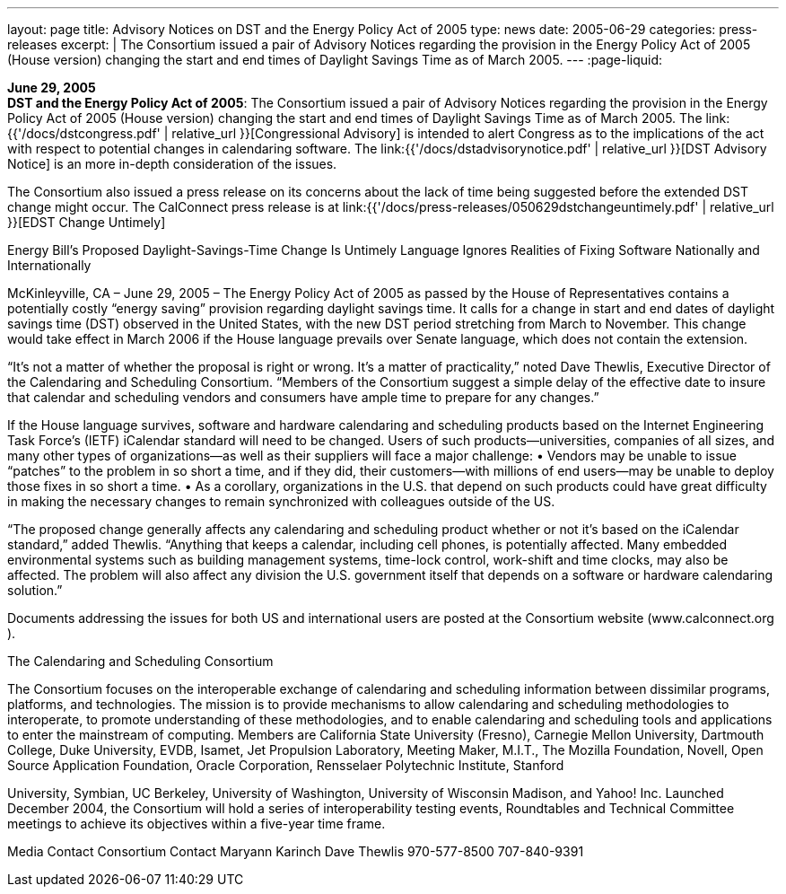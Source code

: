 ---
layout: page
title:  Advisory Notices on DST and the Energy Policy Act of 2005
type: news
date: 2005-06-29
categories: press-releases
excerpt: |
  The Consortium issued a pair of Advisory Notices regarding the provision in
  the Energy Policy Act of 2005 (House version) changing the start and end times
  of Daylight Savings Time as of March 2005.
---
:page-liquid:

*June 29, 2005* +
*DST and the Energy Policy Act of 2005*: The Consortium issued a pair of
Advisory Notices regarding the provision in the Energy Policy Act of
2005 (House version) changing the start and end times of Daylight
Savings Time as of March 2005. The
link:{{'/docs/dstcongress.pdf' | relative_url }}[Congressional Advisory] is
intended to alert Congress as to the implications of the act with
respect to potential changes in calendaring software. The
link:{{'/docs/dstadvisorynotice.pdf' | relative_url }}[DST Advisory Notice] is an
more in-depth consideration of the issues.

The Consortium also issued a press release on its concerns about the
lack of time being suggested before the extended DST change might occur.
The CalConnect press release is at
link:{{'/docs/press-releases/050629dstchangeuntimely.pdf' | relative_url }}[EDST Change
Untimely]

Energy Bill’s Proposed Daylight-Savings-Time Change Is Untimely 
Language Ignores Realities of Fixing Software Nationally and Internationally 
 
McKinleyville, CA – June 29, 2005 – The Energy Policy Act of 2005 as passed by the House of 
Representatives contains a potentially costly “energy saving” provision regarding daylight 
savings time. It calls for a change in start and end dates of daylight savings time (DST) observed 
in the United States, with the new DST period stretching from March to November. This change 
would take effect in March 2006 if the House language prevails over Senate language, which 
does not contain the extension.
  
 
“It’s not a matter of whether the proposal is right or wrong. It’s a matter of practicality,” noted 
Dave Thewlis, Executive Director of the Calendaring and Scheduling Consortium. “Members of 
the Consortium suggest a simple delay of the effective date to insure that calendar and 
scheduling vendors and consumers have ample time to prepare for any changes.” 
 
If the House language survives, software and hardware calendaring and scheduling products 
based on the Internet Engineering Task Force’s (IETF) iCalendar standard will need to be 
changed. Users of such products—universities, companies of all sizes, and many other types of 
organizations—as well as their suppliers will face a major challenge:  
• Vendors may be unable to issue “patches” to the problem in so short a time, and if 
they did, their customers—with millions of end users—may be unable to deploy those 
fixes in so short a time. 
• As a corollary, organizations in the U.S. that depend on such products could have 
great difficulty in making the necessary changes to remain synchronized with 
colleagues outside of the US. 
 
“The proposed change generally affects any calendaring and scheduling product whether or not 
it’s based on the iCalendar standard,” added Thewlis. “Anything that keeps a calendar, including 
cell phones, is potentially affected.  Many embedded environmental systems such as building 
management systems, time-lock control, work-shift and time clocks, may also be affected. The 
problem will also affect any division the U.S. government itself that depends on a software or 
hardware calendaring solution.” 
 
Documents addressing the issues for both US and international users are posted at the 
Consortium website (www.calconnect.org
).  
 
The Calendaring and Scheduling Consortium 
  
The Consortium focuses on the interoperable exchange of calendaring and scheduling 
information between dissimilar programs, platforms, and technologies. The mission is to provide 
mechanisms to allow calendaring and scheduling methodologies to interoperate, to promote 
understanding of these methodologies, and to enable calendaring and scheduling tools and 
applications to enter the mainstream of computing. Members are California State University 
(Fresno), Carnegie Mellon University, Dartmouth College, Duke University, EVDB, Isamet, Jet 
Propulsion Laboratory, Meeting Maker, M.I.T., The Mozilla Foundation, Novell, Open Source 
Application Foundation, Oracle Corporation, Rensselaer Polytechnic Institute, Stanford

University, Symbian, UC Berkeley, University of Washington, University of Wisconsin 
Madison, and Yahoo! Inc. Launched December 2004, the Consortium will hold a series of 
interoperability testing events, Roundtables and Technical Committee meetings to achieve its 
objectives within a five-year time frame.  
  
Media Contact                                       Consortium Contact 
Maryann Karinch                                    Dave Thewlis 
970-577-8500                                         707-840-9391

